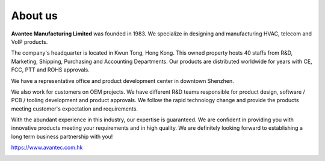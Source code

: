 ************
About us
************

.. image:: https://www.avantec.com.hk/sites/default/files/avantec%20logo%201.jpg
    :width: 30%

**Avantec Manufacturing Limited** was founded in 1983. We specialize in designing and manufacturing HVAC, telecom and VoIP products. 

The company's headquarter is located in Kwun Tong, Hong Kong. This owned property hosts 40 staffs from R&D, Marketing, Shipping, Purchasing and Accounting Departments. Our products are distributed worldwide for years with CE, FCC, PTT and ROHS approvals.

We have a representative office and product development center in downtown Shenzhen.

We also work for customers on OEM projects. We have different R&D teams responsible for product design, software / PCB / tooling development and product approvals. We follow the rapid technology change and provide the products meeting customer's expectation and requirements.

With the abundant experience in this industry, our expertise is guaranteed. We are confident in providing you with innovative products meeting your requirements and in high quality. We are definitely looking forward to establishing a long term business partnership with you!


https://www.avantec.com.hk


.. image:: https://www.avantec.com.hk/sites/default/files/low%20avantec.png
